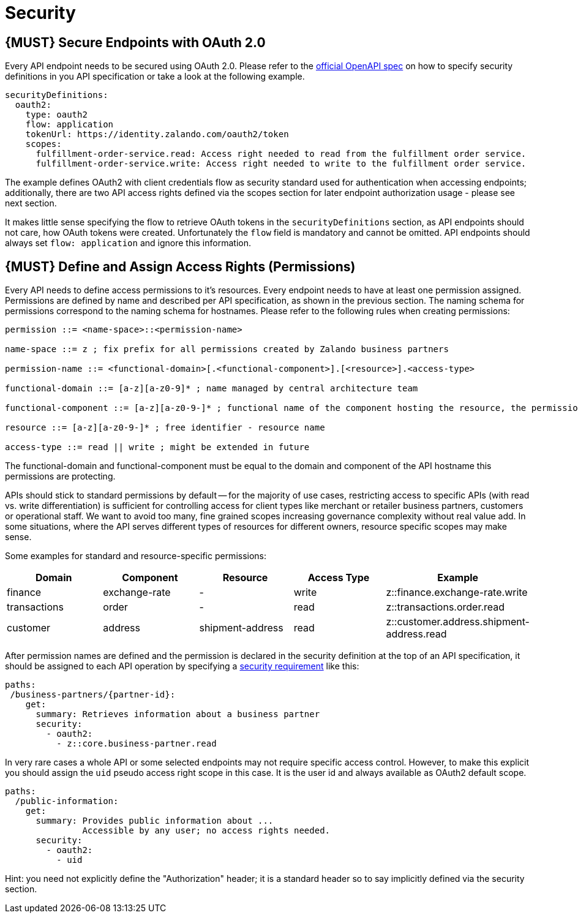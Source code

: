 [[security]]
= Security

[#104]
== {MUST} Secure Endpoints with OAuth 2.0

Every API endpoint needs to be secured using OAuth 2.0. Please refer to
the
https://github.com/OAI/OpenAPI-Specification/blob/master/versions/2.0.md#security-definitions-object[official
OpenAPI spec] on how to specify security definitions in you API
specification or take a look at the following example.

[source,yaml]
----
securityDefinitions:
  oauth2:
    type: oauth2
    flow: application
    tokenUrl: https://identity.zalando.com/oauth2/token
    scopes:
      fulfillment-order-service.read: Access right needed to read from the fulfillment order service.
      fulfillment-order-service.write: Access right needed to write to the fulfillment order service.      
----

The example defines OAuth2 with client credentials flow as security standard used
for authentication when accessing endpoints; additionally, there are two
API access rights defined via the scopes section for later endpoint
authorization usage - please see next section.

It makes little sense specifying the flow to retrieve OAuth tokens in
the `securityDefinitions` section, as API endpoints should not care, how
OAuth tokens were created. Unfortunately the `flow` field is mandatory
and cannot be omitted. API endpoints should always set `flow: application`
and ignore this information.

[#105]
== {MUST} Define and Assign Access Rights (Permissions)

Every API needs to define access permissions to it's resources. Every endpoint needs to have 
at least one permission assigned. Permissions are defined by name and described per API 
specification, as shown in the previous section.
The naming schema for permissions correspond to the naming schema for hostnames. Please 
refer to the following rules when creating permissions:

[source,bnf]
----
permission ::= <name-space>::<permission-name>

name-space ::= z ; fix prefix for all permissions created by Zalando business partners

permission-name ::= <functional-domain>[.<functional-component>].[<resource>].<access-type>

functional-domain ::= [a-z][a-z0-9]* ; name managed by central architecture team

functional-component ::= [a-z][a-z0-9-]* ; functional name of the component hosting the resource, the permission protects

resource ::= [a-z][a-z0-9-]* ; free identifier - resource name

access-type ::= read || write ; might be extended in future
----

The functional-domain and functional-component must be equal to the domain and 
component of the API hostname this permissions are protecting.

APIs should stick to standard permissions by default -- for the majority of use cases, 
restricting access to specific APIs (with read vs. write differentiation) is sufficient 
for controlling access for client types like merchant or retailer business partners, 
customers or operational staff. We want to avoid too many, fine grained scopes increasing 
governance complexity without real value add. In some situations, where the API serves 
different types of resources for different owners, resource specific scopes may make sense.

Some examples for standard and resource-specific permissions:

[cols="20%,20%,20%,20%,20%",options="header",]
|=======================================================================
| Domain | Component | Resource | Access Type | Example
| finance | exchange-rate | - | write | z::finance.exchange-rate.write 
| transactions | order | - | read | z::transactions.order.read
| customer | address | shipment-address | read  | z::customer.address.shipment-address.read
|=======================================================================

After permission names are defined and the permission is declared in the 
security definition at the top of an API specification, it should be assigned 
to each API operation by specifying a
https://github.com/OAI/OpenAPI-Specification/blob/master/versions/2.0.md#securityRequirementObject[security
requirement] like this:

[source,yaml]
----
paths:
 /business-partners/{partner-id}:
    get:
      summary: Retrieves information about a business partner
      security:
        - oauth2:
          - z::core.business-partner.read
----

In very rare cases a whole API or some selected endpoints may not
require specific access control. However, to make this explicit you
should assign the `uid` pseudo access right scope in this case. It is
the user id and always available as OAuth2 default scope.

[source,yaml]
----
paths:
  /public-information:
    get:
      summary: Provides public information about ... 
               Accessible by any user; no access rights needed. 
      security:
        - oauth2:
          - uid
----

Hint: you need not explicitly define the "Authorization" header; it is a
standard header so to say implicitly defined via the security section.

